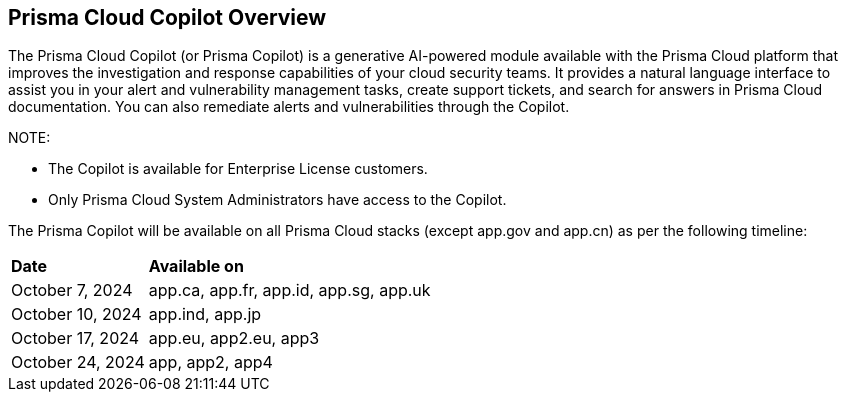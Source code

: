 == Prisma Cloud Copilot Overview

The Prisma Cloud Copilot (or Prisma Copilot) is a generative AI-powered module available with the Prisma Cloud platform that improves the investigation and response capabilities of your cloud security teams. It provides a natural language interface to assist you in your alert and vulnerability management tasks, create support tickets, and search for answers in Prisma Cloud documentation. You can also remediate alerts and vulnerabilities through the Copilot.

NOTE: 

* The Copilot is available for Enterprise License customers. 

* Only Prisma Cloud System Administrators have access to the Copilot.

//The Prisma Cloud Copilot by Prisma Cloud provides you with an innovative way to interact with the Prisma Cloud platform through an AI chat interface. 

The Prisma Copilot will be available on all Prisma Cloud stacks (except app.gov and app.cn) as per the following timeline:

[cols="30%a,70%a"]
|===

|*Date*
|*Available on*

|October 7, 2024
|app.ca, app.fr, app.id, app.sg, app.uk

|October 10, 2024
|app.ind, app.jp 

|October 17, 2024
|app.eu, app2.eu, app3

|October 24, 2024
|app, app2, app4

|===


// RN: Blurb in October 10.1 > New Features
// Doc: Content Collections > New collection > AI Copilot
// Additional content update in:
//  -Alerts
//  -S&I
//  -Vulnerabilities
// Use Cases:
//  -How to open Support Case using Copilot
//  -How to find related docs